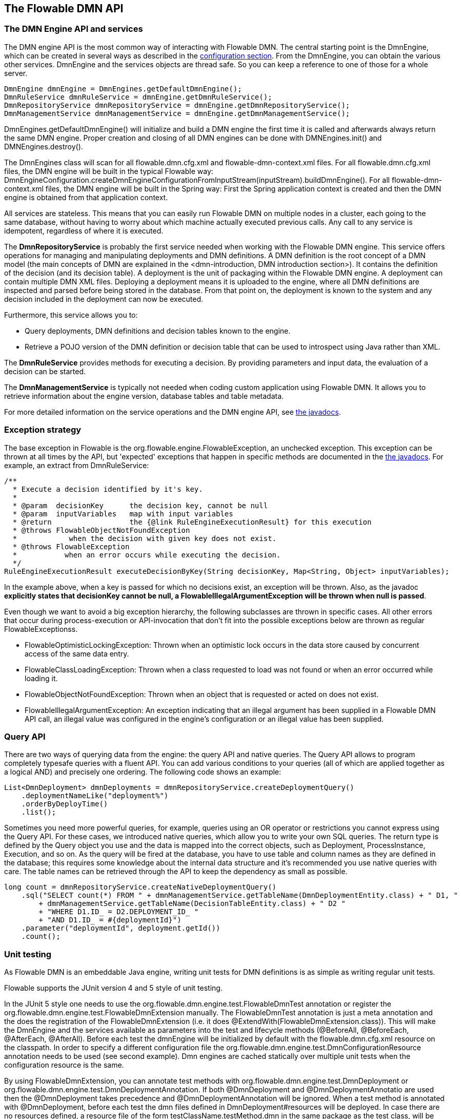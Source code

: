 [[chapterApi]]

== The Flowable DMN API

[[apiEngine]]


=== The DMN Engine API and services

The DMN engine API is the most common way of interacting with Flowable DMN. The central starting point is the +DmnEngine+, which can be created in several ways as described in the  <<configuration,configuration section>>. From the DmnEngine, you can obtain the various other services.
DmnEngine and the services objects are thread safe. So you can keep a reference to one of those for a whole server.

[source,java,linenums]
----
DmnEngine dmnEngine = DmnEngines.getDefaultDmnEngine();
DmnRuleService dmnRuleService = dmnEngine.getDmnRuleService();
DmnRepositoryService dmnRepositoryService = dmnEngine.getDmnRepositoryService();
DmnManagementService dmnManagementService = dmnEngine.getDmnManagementService();
----

+DmnEngines.getDefaultDmnEngine()+ will initialize and build a DMN engine the first time it is called and afterwards always return the same DMN engine. Proper creation and closing of all DMN engines can be done with +DMNEngines.init()+  and +DMNEngines.destroy()+.

The DmnEngines class will scan for all +flowable.dmn.cfg.xml+ and +flowable-dmn-context.xml+ files. For all +flowable.dmn.cfg.xml+ files, the DMN engine will be built in the typical Flowable way: +DmnEngineConfiguration.createDmnEngineConfigurationFromInputStream(inputStream).buildDmnEngine()+. For all +flowable-dmn-context.xml+ files, the DMN engine will be built in the Spring way: First the Spring application context is created and then the DMN engine is obtained from that application context.

All services are stateless. This means that you can easily run Flowable DMN on multiple nodes in a cluster, each going to the same database, without having to worry about which machine actually executed previous calls. Any call to any service is idempotent, regardless of where it is executed.

The *DmnRepositoryService* is probably the first service needed when working with the Flowable DMN engine. This service offers operations for managing and manipulating +deployments+ and +DMN definitions+. A DMN definition is the root concept of a DMN model (the main concepts of DMN are explained in the <dmn-introduction, DMN introduction section>). It contains the definition of the +decision+ (and its +decision table+). 
A +deployment+ is the unit of packaging within the Flowable DMN engine. A deployment can contain multiple DMN XML files. Deploying a deployment means it is uploaded to the engine, where all DMN definitions are inspected and parsed before being stored in the database. From that point on, the deployment is known to the system and any decision included in the deployment can now be executed.

Furthermore, this service allows you to:

* Query deployments, DMN definitions and decision tables known to the engine.
* Retrieve a POJO version of the DMN definition or decision table that can be used to introspect using Java rather than XML.

The *DmnRuleService* provides methods for executing a decision. By providing parameters and input data, the evaluation of a decision can be started.

The *DmnManagementService* is typically not needed when coding custom application using Flowable DMN. It allows you to retrieve information about the engine version, database tables and table metadata.

For more detailed information on the service operations and the DMN engine API, see link:$$flowable/index.html$$[the javadocs].


=== Exception strategy

The base exception in Flowable is the +org.flowable.engine.FlowableException+, an unchecked exception. This exception can be thrown at all times by the API, but 'expected' exceptions that happen in specific methods are documented in the link:$$http://www.flowable.org/docs/javadocs/index.html$$[ the javadocs]. For example, an extract from ++DmnRuleService++:

[source,java,linenums]
----
/**
  * Execute a decision identified by it's key.
  *
  * @param  decisionKey      the decision key, cannot be null
  * @param  inputVariables   map with input variables
  * @return                  the {@link RuleEngineExecutionResult} for this execution
  * @throws FlowableObjectNotFoundException
  *            when the decision with given key does not exist.
  * @throws FlowableException
  *           when an error occurs while executing the decision.
  */
RuleEngineExecutionResult executeDecisionByKey(String decisionKey, Map<String, Object> inputVariables);
----

In the example above, when a key is passed for which no decisions exist, an exception will be thrown. Also, as the javadoc *explicitly states that decisionKey cannot be null, a +FlowableIllegalArgumentException+ will be thrown when +null+ is passed*.

Even though we want to avoid a big exception hierarchy, the following subclasses are thrown in specific cases. All other errors that occur during process-execution or API-invocation that don't fit into the possible exceptions below are thrown as regular ++FlowableExceptions++s.

* ++FlowableOptimisticLockingException++: Thrown when an optimistic lock occurs in the data store caused by concurrent access of the same data entry.
* ++FlowableClassLoadingException++: Thrown when a class requested to load was not found or when an error occurred while loading it.
* ++FlowableObjectNotFoundException++: Thrown when an object that is requested or acted on does not exist.
* ++FlowableIllegalArgumentException++: An exception indicating that an illegal argument has been supplied in a Flowable DMN API call, an illegal value was configured in the engine's configuration or an illegal value has been supplied.

[[queryAPI]]


=== Query API

There are two ways of querying data from the engine: the query API and native queries. The Query API allows to program completely typesafe queries with a fluent API. You can add various conditions to your queries (all of which are applied together as a logical AND) and precisely one ordering. The following code shows an example:

[source,java,linenums]
----
List<DmnDeployment> dmnDeployments = dmnRepositoryService.createDeploymentQuery()
    .deploymentNameLike("deployment%")
    .orderByDeployTime()
    .list();
----

Sometimes you need more powerful queries, for example, queries using an OR operator or restrictions you cannot express using the Query API. For these cases, we introduced native queries, which allow you to write your own SQL queries. The return type is defined by the Query object you use and the data is mapped into the correct objects, such as Deployment, ProcessInstance, Execution, and so on. As the query will be fired at the database, you have to use table and column names as they are defined in the database; this requires some knowledge about the internal data structure and it's recommended you use native queries with care. The table names can be retrieved through the API to keep the dependency as small as possible.

[source,java,linenums]
----

long count = dmnRepositoryService.createNativeDeploymentQuery()
    .sql("SELECT count(*) FROM " + dmnManagementService.getTableName(DmnDeploymentEntity.class) + " D1, "
        + dmnManagementService.getTableName(DecisionTableEntity.class) + " D2 "
        + "WHERE D1.ID_ = D2.DEPLOYMENT_ID_ "
        + "AND D1.ID_ = #{deploymentId}")
    .parameter("deploymentId", deployment.getId())
    .count();
----

[[apiVariables]]


[[apiUnitTesting]]


=== Unit testing

As Flowable DMN is an embeddable Java engine, writing unit tests for DMN definitions is as simple as writing regular unit tests.

Flowable supports the JUnit version 4 and 5 style of unit testing.

In the JUnit 5 style one needs to use the +org.flowable.dmn.engine.test.FlowableDmnTest+ annotation
or register the +org.flowable.dmn.engine.test.FlowableDmnExtension+ manually.
The +FlowableDmnTest+ annotation is just a meta annotation and the does the registration of the +FlowableDmnExtension+
(i.e. it does +@ExtendWith(FlowableDmnExtension.class)+).
This will make the DmnEngine and the services available as parameters into the test and lifecycle methods
(+@BeforeAll+, +@BeforeEach+, +@AfterEach+, +@AfterAll+).
Before each test the dmnEngine will be initialized by default with the +flowable.dmn.cfg.xml+ resource on the classpath.
In order to specify a different configuration file the +org.flowable.dmn.engine.test.DmnConfigurationResource+
annotation needs to be used (see second example).
Dmn engines are cached statically over multiple unit tests when the configuration resource is the same.

By using +FlowableDmnExtension+, you can annotate test methods with +org.flowable.dmn.engine.test.DmnDeployment+
or +org.flowable.dmn.engine.test.DmnDeploymentAnnotation+.
If both +@DmnDeployment+ and +@DmnDeploymentAnnotatio+ are used then the +@DmnDeployment+
takes precedence and +@DmnDeploymentAnnotation+ will be ignored.
When a test method is annotated with +@DmnDeployment+,
before each test the dmn files defined in +DmnDeployment#resources+ will be deployed.
In case there are no resources defined, a resource file of the form +testClassName.testMethod.dmn+
in the same package as the test class, will be deployed.
At the end of the test, the deployment will be deleted, including all related dmn definitions, executions, and so on.
See the +DmnDeployment+ class for more information.

Taking all that in account, a JUnit 5 test looks as follows:

.JUnit 5 test with default resource
[source,java,linenums]
----
@FlowableDmnTest
class MyDecisionTableTest {

  @Test
  @DmnDeploymentAnnotation
  void simpleDmnTest(DmnEngine dmnEngine) {
    DmnRuleService dmnRuleService = dmnEngine.getDmnRuleService();

    Map<String, Object> executionResult = ruleService.createExecuteDecisionBuilder()
            .decisionKey("extensionUsage")
            .variable("inputVariable1", 2)
            .variable("inputVariable2", "test2")
            .executeWithSingleResult();

    Assertions.assertThat(executionResult).containsEntry("output1", "test1");
  }
}
----

[TIP]
-----
With JUnit 5 you can also inject the id of the deployment (with +org.flowable.dmn.engine.test.DmnDeploymentId+_) into your test and lifecycle methods.
-----

.JUnit 5 test with custom resource
[source,java,linenums]
----
@FlowableDmnTest
@DmnConfigurationResource("flowable.custom.dmn.cfg.xml")
class MyDecisionTableTest {

  @Test
  @DmnDeploymentAnnotation
  void simpleDmnTest(DmnEngine dmnEngine) {
    DmnRuleService dmnRuleService = dmnEngine.getDmnRuleService();

    Map<String, Object> executionResult = ruleService.createExecuteDecisionBuilder()
            .decisionKey("extensionUsage")
            .variable("inputVariable1", 2)
            .variable("inputVariable2", "test2")
            .executeWithSingleResult();

    Assertions.assertThat(executionResult).containsEntry("output1", "test1");
  }
}
----


When writing JUnit 4 unit tests, the +org.flowable.dmn.engine.test.FlowableDmnRule+ Rule can be used. Through this rule, the DMN engine and services are available through getters. Including this +Rule+ will enable the use of the +org.flowable.dmn.engine.test.DmnDeploymentAnnotation+ annotation (see above for an explanation of its use and configuration) and it will look for the default configuration file on the classpath. DMN engines are statically cached over multiple unit tests when using the same configuration resource.
It's also possible to provide a custom engine configuration to the rule.

The following code snippet shows an example of using the JUnit 4 style of testing and the usage of the +FlowableDmnRule+ (and passing an optional custom configuration):

.JUnit 4 test
[source,java,linenums]
----
public class MyDecisionTableTest {

  @Rule
  public FlowableDmnRule flowableDmnRule = new FlowableDmnRule("custom1.flowable.dmn.cfg.xml");

  @Test
  @DmnDeploymentAnnotation
  public void ruleUsageExample() {
    DmnEngine dmnEngine = flowableDmnRule.getDmnEngine();
    DmnRuleService dmnRuleService = dmnEngine.getDmnRuleService();

    Map<String, Object> executionResult = ruleService.createExecuteDecisionBuilder()
            .decisionKey("extensionUsage")
            .variable("inputVariable1", 2)
            .variable("inputVariable2", "test2")
            .executeWithSingleResult();

    Assertions.assertThat(executionResult).containsEntry("output1", "test1");
  }
}
----


[[apiProcessEngineInWebApp]]


=== The DMN engine in a web application

The +DmnEngine+ is a thread-safe class and can easily be shared among multiple threads. In a web application, this means it is possible to create the DMN engine once when the container boots and shut down the engine when the container goes down.

The following code snippet shows how you can write a simple +ServletContextListener+ to initialize and destroy process engines in a plain Servlet environment:

[source,java,linenums]
----
public class DmnEnginesServletContextListener implements ServletContextListener {

  public void contextInitialized(ServletContextEvent servletContextEvent) {
    DmnEngines.init();
  }

  public void contextDestroyed(ServletContextEvent servletContextEvent) {
    DmnEngines.destroy();
  }

}
----

The +contextInitialized+ method will delegate to +DmnEngines.init()+. This will look for +flowable.dmn.cfg.xml+ resource files on the classpath, and create a +DmnEngine+ for the given configurations (for example, multiple JARs with a configuration file). If you have multiple such resource files on the classpath, make sure they all have different names. When the DMN engine is needed, it can be fetched using:

[source,java,linenums]
----
DmnEngines.getDefaultDmnEngine()
----

or:

[source,java,linenums]
----
DmnEngines.getDmnEngine("myName");
----

Of course, it's also possible to use any of the variants of creating a DMN engine,
as described in the <<configuration,configuration section>>.


The +contextDestroyed+ method of the context-listener delegates to +DmnEngines.destroy()+. That will properly close all initialized DMN engines.
